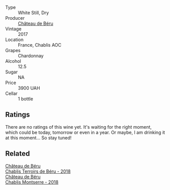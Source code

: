 #+attr_html: :class wine-main-image
[[file:/images/c4/370dd3-fe5e-4b75-89f4-6eb7592a889d/2023-08-28-20-52-08-D1EA876A-8D48-45BA-8168-E84972056E02-1-105-c@512.webp]]

- Type :: White Still, Dry
- Producer :: [[barberry:/producers/4d30cbc8-c930-4d1c-b7e6-884e381a0202][Château de Béru]]
- Vintage :: 2017
- Location :: France, Chablis AOC
- Grapes :: Chardonnay
- Alcohol :: 12.5
- Sugar :: NA
- Price :: 3900 UAH
- Cellar :: 1 bottle

** Ratings

There are no ratings of this wine yet. It's waiting for the right moment, which could be today, tomorrow or even in a year. Or maybe, I am drinking it at this moment... So stay tuned!

** Related

#+begin_export html
<div class="flex-container">
  <a class="flex-item flex-item-left" href="/wines/3551af35-bcd8-4ffe-9469-1db978e30760.html">
    <img class="flex-bottle" src="/images/35/51af35-bcd8-4ffe-9469-1db978e30760/2022-11-26-11-19-23-26FFF051-DC18-49D3-A2FE-4393B2F0D5E0-1-105-c@512.webp"></img>
    <section class="h">Château de Béru</section>
    <section class="h text-bolder">Chablis Terroirs de Béru - 2018</section>
  </a>

  <a class="flex-item flex-item-right" href="/wines/746646a7-c2d0-49e7-827d-1c2fee94fc66.html">
    <img class="flex-bottle" src="/images/74/6646a7-c2d0-49e7-827d-1c2fee94fc66/2022-08-20-10-43-59-4F425655-952B-4245-B369-224F51BD3A98-1-105-c@512.webp"></img>
    <section class="h">Château de Béru</section>
    <section class="h text-bolder">Chablis Montserre - 2018</section>
  </a>

</div>
#+end_export
